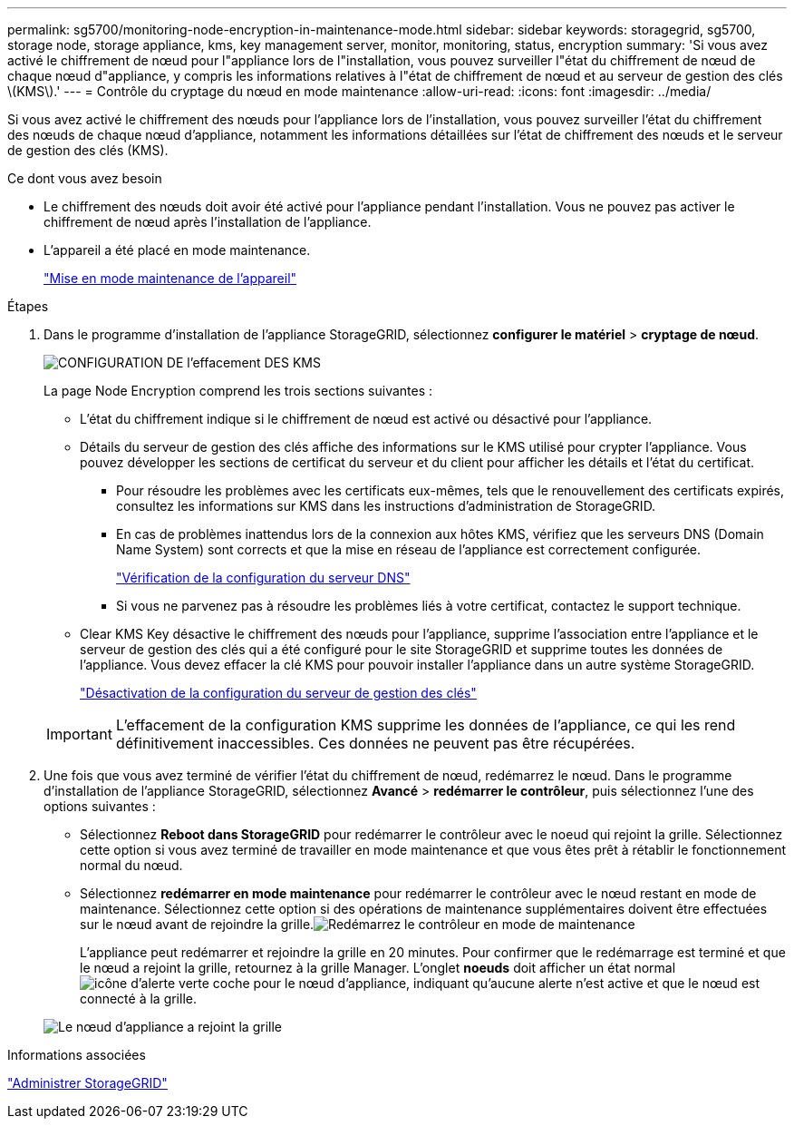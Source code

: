 ---
permalink: sg5700/monitoring-node-encryption-in-maintenance-mode.html 
sidebar: sidebar 
keywords: storagegrid, sg5700, storage node, storage appliance, kms, key management server, monitor, monitoring, status, encryption 
summary: 'Si vous avez activé le chiffrement de nœud pour l"appliance lors de l"installation, vous pouvez surveiller l"état du chiffrement de nœud de chaque nœud d"appliance, y compris les informations relatives à l"état de chiffrement de nœud et au serveur de gestion des clés \(KMS\).' 
---
= Contrôle du cryptage du nœud en mode maintenance
:allow-uri-read: 
:icons: font
:imagesdir: ../media/


[role="lead"]
Si vous avez activé le chiffrement des nœuds pour l'appliance lors de l'installation, vous pouvez surveiller l'état du chiffrement des nœuds de chaque nœud d'appliance, notamment les informations détaillées sur l'état de chiffrement des nœuds et le serveur de gestion des clés (KMS).

.Ce dont vous avez besoin
* Le chiffrement des nœuds doit avoir été activé pour l'appliance pendant l'installation. Vous ne pouvez pas activer le chiffrement de nœud après l'installation de l'appliance.
* L'appareil a été placé en mode maintenance.
+
link:placing-appliance-into-maintenance-mode.html["Mise en mode maintenance de l'appareil"]



.Étapes
. Dans le programme d'installation de l'appliance StorageGRID, sélectionnez *configurer le matériel* > *cryptage de nœud*.
+
image::../media/fde_monitor_in_maint_mode.png[CONFIGURATION DE l'effacement DES KMS]

+
La page Node Encryption comprend les trois sections suivantes :

+
** L'état du chiffrement indique si le chiffrement de nœud est activé ou désactivé pour l'appliance.
** Détails du serveur de gestion des clés affiche des informations sur le KMS utilisé pour crypter l'appliance. Vous pouvez développer les sections de certificat du serveur et du client pour afficher les détails et l'état du certificat.
+
*** Pour résoudre les problèmes avec les certificats eux-mêmes, tels que le renouvellement des certificats expirés, consultez les informations sur KMS dans les instructions d'administration de StorageGRID.
*** En cas de problèmes inattendus lors de la connexion aux hôtes KMS, vérifiez que les serveurs DNS (Domain Name System) sont corrects et que la mise en réseau de l'appliance est correctement configurée.
+
link:checking-dns-server-configuration.html["Vérification de la configuration du serveur DNS"]

*** Si vous ne parvenez pas à résoudre les problèmes liés à votre certificat, contactez le support technique.


** Clear KMS Key désactive le chiffrement des nœuds pour l'appliance, supprime l'association entre l'appliance et le serveur de gestion des clés qui a été configuré pour le site StorageGRID et supprime toutes les données de l'appliance. Vous devez effacer la clé KMS pour pouvoir installer l'appliance dans un autre système StorageGRID.
+
link:clearing-key-management-server-configuration.html["Désactivation de la configuration du serveur de gestion des clés"]

+

IMPORTANT: L'effacement de la configuration KMS supprime les données de l'appliance, ce qui les rend définitivement inaccessibles. Ces données ne peuvent pas être récupérées.



. Une fois que vous avez terminé de vérifier l'état du chiffrement de nœud, redémarrez le nœud. Dans le programme d'installation de l'appliance StorageGRID, sélectionnez *Avancé* > *redémarrer le contrôleur*, puis sélectionnez l'une des options suivantes :
+
** Sélectionnez *Reboot dans StorageGRID* pour redémarrer le contrôleur avec le noeud qui rejoint la grille. Sélectionnez cette option si vous avez terminé de travailler en mode maintenance et que vous êtes prêt à rétablir le fonctionnement normal du nœud.
** Sélectionnez *redémarrer en mode maintenance* pour redémarrer le contrôleur avec le nœud restant en mode de maintenance. Sélectionnez cette option si des opérations de maintenance supplémentaires doivent être effectuées sur le nœud avant de rejoindre la grille.image:../media/reboot_controller_from_maintenance_mode.png["Redémarrez le contrôleur en mode de maintenance"]
+
L'appliance peut redémarrer et rejoindre la grille en 20 minutes. Pour confirmer que le redémarrage est terminé et que le nœud a rejoint la grille, retournez à la grille Manager. L'onglet *noeuds* doit afficher un état normal image:../media/icon_alert_green_checkmark.png["icône d'alerte verte coche"] pour le nœud d'appliance, indiquant qu'aucune alerte n'est active et que le nœud est connecté à la grille.

+
image::../media/node_rejoin_grid_confirmation.png[Le nœud d'appliance a rejoint la grille]





.Informations associées
link:../admin/index.html["Administrer StorageGRID"]
